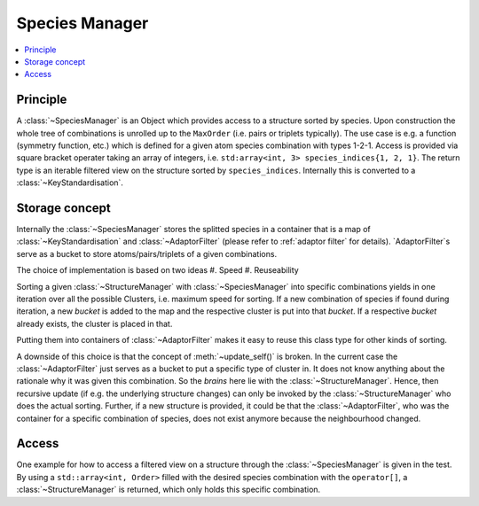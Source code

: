 .. _species-manager:

Species Manager
~~~~~~~~~~~~~~~

.. contents::
   :local:


Principle
*********
A :class:`~SpeciesManager` is an Object which provides access to a structure sorted by species. Upon construction the whole tree of combinations is unrolled up to the ``MaxOrder`` (i.e. pairs or triplets typically). The use case is e.g. a function (symmetry function, etc.) which is defined for a given atom species combination with types 1-2-1.
Access is provided via square bracket operater taking an array of integers, i.e. ``std:array<int, 3> species_indices{1, 2, 1}``. The return type is an iterable filtered view on the structure sorted by ``species_indices``. Internally this is converted to a :class:`~KeyStandardisation`.

Storage concept
***************
Internally the :class:`~SpeciesManager` stores the splitted species in a container that is a map of :class:`~KeyStandardisation` and :class:`~AdaptorFilter` (please refer to :ref:`adaptor filter` for details).
`AdaptorFilter`s serve as a bucket to store atoms/pairs/triplets of a given combinations.

The choice of implementation is based on two ideas
#. Speed
#. Reuseability

Sorting a given :class:`~StructureManager` with :class:`~SpeciesManager` into specific combinations yields in one iteration over all the possible Clusters, i.e. maximum speed for sorting. If a new combination of species if found during iteration, a new `bucket` is added to the map and the respective cluster is put into that `bucket`. If a respective `bucket` already exists, the cluster is placed in that.

Putting them into containers of :class:`~AdaptorFilter` makes it easy to reuse this class type for other kinds of sorting.

A downside of this choice is that the concept of :meth:`~update_self()` is broken. In the current case the :class:`~AdaptorFilter` just serves as a bucket to put a specific type of cluster in. It does not know anything about the rationale why it was given this combination. So the `brains` here lie with the :class:`~StructureManager`. Hence, then recursive update (if e.g. the underlying structure changes) can only be invoked by the :class:`~StructureManager` who does the actual sorting.
Further, if a new structure is provided, it could be that the :class:`~AdaptorFilter`, who was the container for a specific combination of species, does not exist anymore because the neighbourhood changed.

Access
******
One example for how to access a filtered view on a structure through the :class:`~SpeciesManager` is given in the test. By using a ``std::array<int, Order>`` filled with the desired species combination with the ``operator[]``, a :class:`~StructureManager` is returned, which only holds this specific combination.
